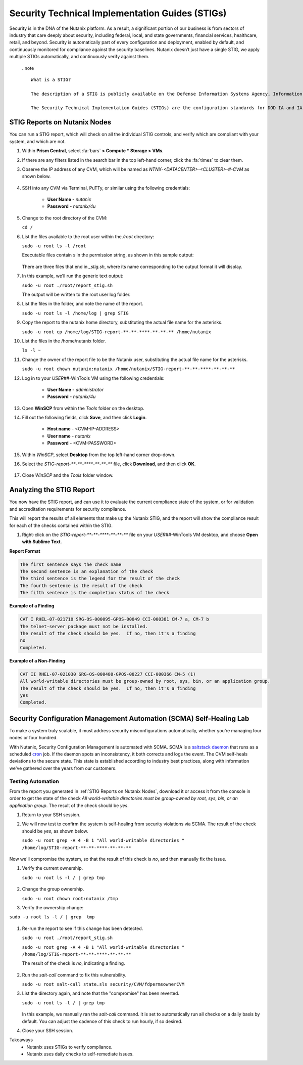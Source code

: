 .. _prevent_stig:

################################################
Security Technical Implementation Guides (STIGs)
################################################

Security is in the DNA of the Nutanix platform. As a result, a significant portion of our business is from sectors of industry that care deeply about security, including federal, local, and state governments, financial services, healthcare, retail, and beyond. Security is automatically part of every configuration and deployment, enabled by default, and continuously monitored for compliance against the security baselines.  Nutanix doesn’t just have a single STIG, we apply multiple STIGs automatically, and continuously verify against them.

   ..note ::
      
      What is a STIG?

      The description of a STIG is publicly available on the Defense Information Systems Agency, Information Assurance Support Environment web site:

      The Security Technical Implementation Guides (STIGs) are the configuration standards for DOD IA and IA-enabled devices/systems. Since 1998, Defense Information Systems Agency (DISA) has played a critical role enhancing the security posture of DoD’s security systems by providing the Security Technical Implementation Guides (STIGs). The STIGs contain technical guidance to lock down information systems and software that might otherwise be vulnerable to a malicious computer attack.

.. _stig_reports:

STIG Reports on Nutanix Nodes
=============================

You can run a STIG report, which will check on all the individual STIG controls, and verify which are compliant with your system, and which are not.

#. Within **Prism Central**, select :fa:`bars` **> Compute * Storage > VMs**.

#. If there are any filters listed in the search bar in the top left-hand corner, click the :fa:`times` to clear them.

#. Observe the IP address of any CVM, which will be named as *NTNX-<DATACENTER>-<CLUSTER>-#-CVM* as shown below.

   .. figure:: images/cvmipaddress.png

#. SSH into any CVM via Terminal, PuTTy, or similar using the following credentials:

      - **User Name** - `nutanix`
      - **Password**  - `nutanix/4u`

#. Change to the root directory of the CVM:

   ``cd /``

#. List the files available to the root user within the `/root` directory:

   ``sudo -u root ls -l /root``

   Executable files contain *x* in the permission string, as shown in this sample output:
   
   .. figure:: images/sudoroot.png

   There are three files that end in `_stig.sh`, where its name corresponding to the output format it will display.

#. In this example, we’ll run the generic text output:

   ``sudo -u root ./root/report_stig.sh``

   The output will be written to the root user log folder.

#. List the files in the folder, and note the name of the report.

   ``sudo -u root ls -l /home/log | grep STIG``

#. Copy the report to the nutanix home directory, substituting the actual file name for the asterisks.

   ``sudo -u root cp /home/log/STIG-report-**-**-****-**-**-** /home/nutanix``

#. List the files in the /home/nutanix folder.

   ``ls -l ~``

#. Change the owner of the report file to be the Nutanix user, substituting the actual file name for the asterisks.

   ``sudo -u root chown nutanix:nutanix /home/nutanix/STIG-report-**-**-****-**-**-**``

#. Log in to your *USER##*\-WinTools VM using the following credentials:

      - **User Name** - `administrator`
      - **Password**  - `nutanix/4u`
      
#. Open **WinSCP** from within the *Tools* folder on the desktop.

#. Fill out the following fields, click **Save**, and then click **Login**.

      - **Host name** - <CVM-IP-ADDRESS>
      - **User name**  - `nutanix`
      - **Password**  - <CVM-PASSWORD>

   .. figure:: images/winscp1.png

#. Within *WinSCP*, select **Desktop** from the top left-hand corner drop-down.

#. Select the `STIG-report-**-**-****-**-**-**` file, click **Download**, and then click **OK**.

   .. figure:: images/winscp2.png

#. Close *WinSCP* and the *Tools* folder window.

Analyzing the STIG Report
=========================

You now have the STIG report, and can use it to evaluate the current compliance state of the system, or for validation and accreditation requirements for security compliance.

This will report the results of all elements that make up the Nutanix STIG, and the report will show the compliance result for each of the checks contained within the STIG.

#. Right-click on the `STIG-report-**-**-****-**-**-**` file on your *USER##*\-WinTools VM desktop, and choose **Open with Sublime Text**.

**Report Format**

.. code-block:: bash

   The first sentence says the check name
   The second sentence is an explanation of the check
   The third sentence is the legend for the result of the check
   The fourth sentence is the result of the check
   The fifth sentence is the completion status of the check

**Example of a Finding**

.. code-block::

   CAT I RHEL-07-021710 SRG-OS-000095-GPOS-00049 CCI-000381 CM-7 a, CM-7 b
   The telnet-server package must not be installed.
   The result of the check should be yes.  If no, then it's a finding
   no
   Completed.
 
**Example of a Non-Finding**

.. code-block::

   CAT II RHEL-07-021030 SRG-OS-000480-GPOS-00227 CCI-000366 CM-5 (1)
   All world-writable directories must be group-owned by root, sys, bin, or an application group.
   The result of the check should be yes.  If no, then it's a finding
   yes
   Completed.

Security Configuration Management Automation (SCMA) Self-Healing Lab
===========================================================================

To make a system truly scalable, it must address security misconfigurations automatically, whether you’re managing four nodes or four hundred.

With Nutanix, Security Configuration Management is automated with SCMA. SCMA is a `saltstack <https://en.wikipedia.org/wiki/Salt_(software)>`_ `daemon <https://en.wikipedia.org/wiki/Daemon_(computing)>`_ that runs as a scheduled `cron <https://en.wikipedia.org/wiki/Cron>`_ job. If the daemon spots an inconsistency, it both corrects and logs the event. The CVM self-heals deviations to the secure state. This state is established according to industry best practices, along with information we've gathered over the years from our customers.

Testing Automation
------------------

From the report you generated in :ref:`STIG Reports on Nutanix Nodes`, download it or access it from the console in order to get the state of the check *All world-writable directories must be group-owned by root, sys, bin, or an application group*. The result of the check should be *yes*.

#. Return to your SSH session.

#. We will now test to confirm the system is self-healing from security violations via SCMA. The result of the check should be *yes*, as shown below.

   ``sudo -u root grep -A 4 -B 1 "All world-writable directories " /home/log/STIG-report-**-**-****-**-**-**``

   .. figure:: images/scma1.png

Now we'll compromise the system, so that the result of this check is *no*, and then manually fix the issue.

#. Verify the current ownership.

   ``sudo -u root ls -l / | grep tmp``

   .. figure:: images/scma2.png

#. Change the group ownership.

   ``sudo -u root chown root:nutanix /tmp``

#. Verify the ownership change:

``sudo -u root ls -l / | grep  tmp``

   .. figure:: images/scma3.png

#. Re-run the report to see if this change has been detected. 

   ``sudo -u root ./root/report_stig.sh``

   ``sudo -u root grep -A 4 -B 1 "All world-writable directories " /home/log/STIG-report-**-**-****-**-**-**``

   The result of the check is *no*, indicating a finding.

   .. figure:: images/scma4.png

#. Run the *salt-call* command to fix this vulnerability.

   ``sudo -u root salt-call state.sls security/CVM/fdpermsownerCVM``

#. List the directory again, and note that the "compromise" has been reverted.

   ``sudo -u root ls -l / | grep tmp``

   .. figure:: images/scma5.png
 
   In this example, we manually ran the *salt-call* command. It is set to automatically run all checks on a daily basis by default. You can adjust the cadence of this check to run hourly, if so desired.

#. Close your SSH session.

Takeaways
   - Nutanix uses STIGs to verify compliance.
   - Nutanix uses daily checks to self-remediate issues.